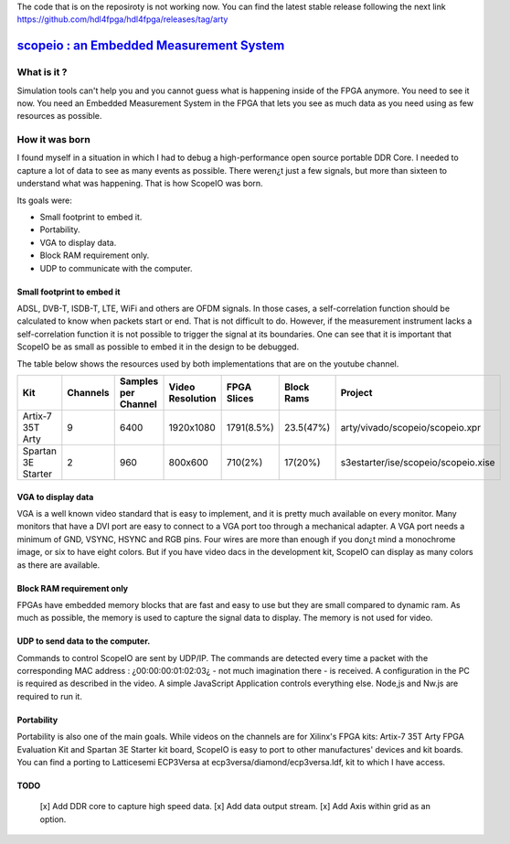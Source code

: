 The code that is on the reposiroty is not working now. You can find the latest stable release following the next link https://github.com/hdl4fpga/hdl4fpga/releases/tag/arty


`scopeio : an Embedded Measurement System <https://hdl4fpga.github.io/hdl4fpga/>`_
==================================================================================

What is it ?
------------

Simulation tools can't help you and you cannot guess what is happening inside
of the FPGA anymore. You need to see it now. You need an Embedded Measurement
System in the FPGA that lets you see as much data as you need using as few
resources as possible.

How it was born
---------------

I found myself in a situation in which I had to debug a high-performance open
source portable DDR Core. I needed to capture a lot of data to see as many
events as possible. There weren¿t just a few signals, but more than sixteen to
understand what was happening. That is how ScopeIO was born.

Its goals were:

- Small footprint to embed it.
- Portability.
- VGA to display data.
- Block RAM requirement only.
- UDP to communicate with the computer.

Small footprint to embed it
~~~~~~~~~~~~~~~~~~~~~~~~~~~

ADSL, DVB-T,  ISDB-T, LTE, WiFi and others are OFDM signals. In those cases, a
self-correlation function should be calculated to know when packets start or
end. That is not difficult to do. However, if the measurement instrument lacks
a self-correlation function it is not possible to trigger the signal at its
boundaries. One can see that it is important that ScopeIO be as small as
possible to embed it in the design to be debugged.

The table below shows the resources used by both implementations that are on
the youtube channel.

================== ======== =================== ================ =========== ========== ===================================
Kit                Channels Samples per Channel Video Resolution FPGA Slices Block Rams Project                            
================== ======== =================== ================ =========== ========== ===================================
Artix-7 35T Arty         9                6400         1920x1080  1791(8.5%)  23.5(47%) arty/vivado/scopeio/scopeio.xpr    
Spartan 3E Starter       2                 960           800x600     710(2%)    17(20%) s3estarter/ise/scopeio/scopeio.xise
================== ======== =================== ================ =========== ========== ===================================

VGA to display data
~~~~~~~~~~~~~~~~~~~

VGA is a well known video standard that is easy to implement, and it is pretty
much available on every monitor. Many monitors that have a DVI port are easy to
connect to a VGA port too through a mechanical adapter. A VGA port needs a
minimum of GND, VSYNC, HSYNC and RGB pins. Four wires are more than enough if
you don¿t mind a monochrome image, or six to have eight colors. But if you have
video dacs in the development kit, ScopeIO can display as many colors as there
are available.

Block RAM requirement only
~~~~~~~~~~~~~~~~~~~~~~~~~~

FPGAs have embedded memory blocks that are fast and easy to use but they are
small compared to dynamic ram. As much as possible, the memory is used to
capture the signal data to display. The memory is not used for video.

UDP to send data to the computer.
~~~~~~~~~~~~~~~~~~~~~~~~~~~~~~~~~

Commands to control ScopeIO are sent by UDP/IP. The commands are detected every
time a packet with the corresponding MAC address : ¿00:00:00:01:02:03¿ - not
much imagination there -  is received. A configuration in the PC is required as
described in the video. A simple JavaScript Application controls everything
else. Node,js and Nw.js are required to run it.

Portability
~~~~~~~~~~~

Portability is also one of the main goals. While videos on the channels are for
Xilinx's FPGA kits: Artix-7 35T Arty FPGA Evaluation Kit and Spartan 3E Starter
kit board, ScopeIO is easy to port to other manufactures' devices and kit
boards. You can find a porting to Latticesemi ECP3Versa at
ecp3versa/diamond/ecp3versa.ldf, kit to which I have access.

TODO
~~~~

  [x] Add DDR core to capture high speed data.
  [x] Add data output stream.
  [x] Add Axis within grid as an option.
